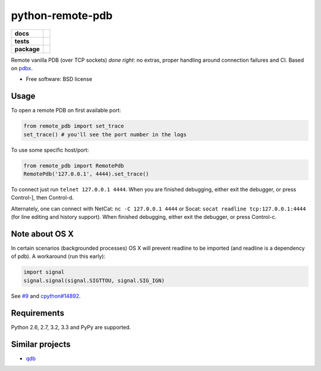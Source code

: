 =========================
    python-remote-pdb
=========================

.. list-table::
    :stub-columns: 1

    * - docs
      - |docs|
    * - tests
      - | |travis| |appveyor|
        | |coveralls| |codecov| |landscape| |scrutinizer|
    * - package
      - |version| |downloads|

..
    |wheel| |supported-versions| |supported-implementations|

.. |docs| image:: https://readthedocs.org/projects/python-remote-pdb/badge/?style=flat
    :target: https://readthedocs.org/projects/python-remote-pdb
    :alt: Documentation Status

.. |travis| image:: http://img.shields.io/travis/ionelmc/python-remote-pdb/master.svg?style=flat&label=Travis
    :alt: Travis-CI Build Status
    :target: https://travis-ci.org/ionelmc/python-remote-pdb

.. |appveyor| image:: https://img.shields.io/appveyor/ci/ionelmc/python-remote-pdb/master.svg?style=flat&label=AppVeyor
    :alt: AppVeyor Build Status
    :target: https://ci.appveyor.com/project/ionelmc/python-remote-pdb

.. |coveralls| image:: http://img.shields.io/coveralls/ionelmc/python-remote-pdb/master.svg?style=flat&label=Coveralls
    :alt: Coverage Status
    :target: https://coveralls.io/r/ionelmc/python-remote-pdb

.. |codecov| image:: http://img.shields.io/codecov/c/github/ionelmc/python-remote-pdb/master.svg?style=flat&label=Codecov
    :alt: Coverage Status
    :target: https://codecov.io/github/ionelmc/python-remote-pdb

.. |landscape| image:: https://landscape.io/github/ionelmc/python-remote-pdb/master/landscape.svg?style=flat
    :target: https://landscape.io/github/ionelmc/python-remote-pdb/master
    :alt: Code Quality Status

.. |version| image:: http://img.shields.io/pypi/v/remote-pdb.svg?style=flat
    :alt: PyPI Package latest release
    :target: https://pypi.python.org/pypi/remote-pdb

.. |downloads| image:: http://img.shields.io/pypi/dm/remote-pdb.svg?style=flat
    :alt: PyPI Package monthly downloads
    :target: https://pypi.python.org/pypi/remote-pdb

.. |wheel| image:: https://pypip.in/wheel/remote-pdb/badge.svg?style=flat
    :alt: PyPI Wheel
    :target: https://pypi.python.org/pypi/remote-pdb

.. |supported-versions| image:: https://pypip.in/py_versions/remote-pdb/badge.svg?style=flat
    :alt: Supported versions
    :target: https://pypi.python.org/pypi/remote-pdb

.. |supported-implementations| image:: https://pypip.in/implementation/remote-pdb/badge.svg?style=flat
    :alt: Supported imlementations
    :target: https://pypi.python.org/pypi/remote-pdb

.. |scrutinizer| image:: https://img.shields.io/scrutinizer/g/ionelmc/python-remote-pdb/master.svg?style=flat
    :alt: Scrutinizer Status
    :target: https://scrutinizer-ci.com/g/ionelmc/python-remote-pdb/

Remote vanilla PDB (over TCP sockets) *done right*: no extras, proper handling around connection failures and CI.
Based on `pdbx <https://pypi.python.org/pypi/pdbx>`_.

* Free software: BSD license

Usage
=====

To open a remote PDB on first available port:

.. code:: python

    from remote_pdb import set_trace
    set_trace() # you'll see the port number in the logs

To use some specific host/port:

.. code:: python

    from remote_pdb import RemotePdb
    RemotePdb('127.0.0.1', 4444).set_trace()

To connect just run ``telnet 127.0.0.1 4444``.  When you are finished
debugging, either exit the debugger, or press Control-], then Control-d.

Alternately, one can connect with NetCat: ``nc -C 127.0.0.1 4444`` or Socat: ``socat readline
tcp:127.0.0.1:4444`` (for line editing and history support).  When finished debugging, either exit 
the debugger, or press Control-c.

Note about OS X
===============

In certain scenarios (backgrounded processes) OS X will prevent readline to be imported (and readline is a dependency of pdb). 
A workaround (run this early):

.. code:: python

    import signal
    signal.signal(signal.SIGTTOU, signal.SIG_IGN)

See `#9 <https://github.com/ionelmc/python-remote-pdb/issues/9>`_ and `cpython#14892 <http://bugs.python.org/issue14892>`_.

Requirements
============

Python 2.6, 2.7, 3.2, 3.3 and PyPy are supported.

Similar projects
================

* `qdb <https://pypi.python.org/pypi/qdb>`_
